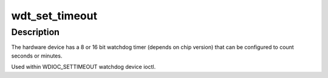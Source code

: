 .. -*- coding: utf-8; mode: rst -*-
.. src-file: drivers/watchdog/it87_wdt.c

.. _`wdt_set_timeout`:

wdt_set_timeout
===============

.. c:function:: int wdt_set_timeout(struct watchdog_device *wdd, unsigned int t)

    set a new timeout value with watchdog ioctl

    :param struct watchdog_device \*wdd:
        *undescribed*

    :param unsigned int t:
        timeout value in seconds

.. _`wdt_set_timeout.description`:

Description
-----------

The hardware device has a 8 or 16 bit watchdog timer (depends on
chip version) that can be configured to count seconds or minutes.

Used within WDIOC_SETTIMEOUT watchdog device ioctl.

.. This file was automatic generated / don't edit.

